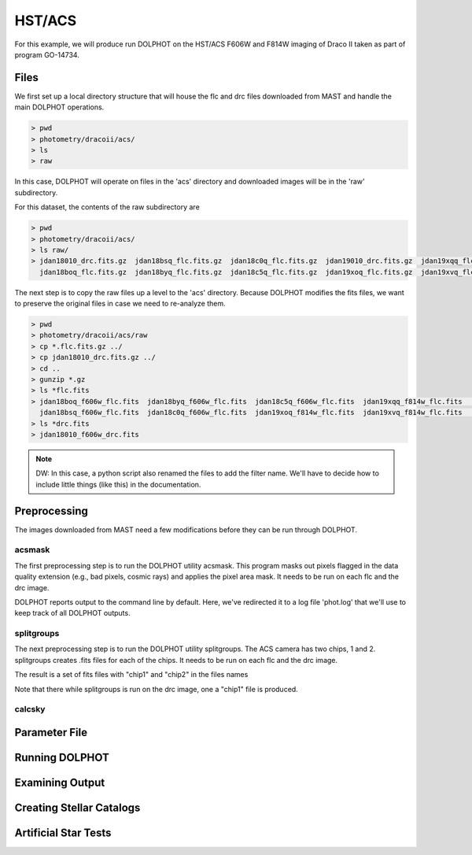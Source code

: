 HST/ACS
=====

.. _files:
.. _parameter:
.. _preprocessing:
.. _running:
.. _output:
.. _catalogs:
.. _asts:


For this example, we will produce run DOLPHOT on the HST/ACS F606W and F814W imaging of Draco II taken as part of program GO-14734.

Files
------------

We first set up a local directory structure that will house the flc and drc files downloaded from MAST and handle the main DOLPHOT operations. 

.. code-block:: bash
 
 > pwd
 > photometry/dracoii/acs/
 > ls
 > raw
 
In this case, DOLPHOT will operate on files in the 'acs' directory and downloaded images will be in the 'raw' subdirectory.

For this dataset, the contents of the raw subdirectory are

.. code-block:: bash
 
 > pwd
 > photometry/dracoii/acs/
 > ls raw/
 > jdan18010_drc.fits.gz  jdan18bsq_flc.fits.gz  jdan18c0q_flc.fits.gz  jdan19010_drc.fits.gz  jdan19xqq_flc.fits.gz  jdan19xxq_flc.fits.gz
   jdan18boq_flc.fits.gz  jdan18byq_flc.fits.gz  jdan18c5q_flc.fits.gz  jdan19xoq_flc.fits.gz  jdan19xvq_flc.fits.gz  jdan19y1q_flc.fits.gz
 

The next step is to copy the raw files up a level to the 'acs' directory.  Because DOLPHOT modifies the fits files, we want to preserve the original files in case we need to re-analyze them.

.. code-block:: bash
 
 > pwd
 > photometry/dracoii/acs/raw
 > cp *.flc.fits.gz ../
 > cp jdan18010_drc.fits.gz ../
 > cd ..
 > gunzip *.gz
 > ls *flc.fits
 > jdan18boq_f606w_flc.fits  jdan18byq_f606w_flc.fits  jdan18c5q_f606w_flc.fits  jdan19xqq_f814w_flc.fits	jdan19xxq_f814w_flc.fits
   jdan18bsq_f606w_flc.fits  jdan18c0q_f606w_flc.fits  jdan19xoq_f814w_flc.fits  jdan19xvq_f814w_flc.fits	jdan19y1q_f814w_flc.fits
 > ls *drc.fits
 > jdan18010_f606w_drc.fits
 
.. note::
 DW: In this case, a python script also renamed the files to add the filter name.  We'll have to decide how to include little things (like this) in the documentation.

Preprocessing
------------

The images downloaded from MAST need a few modifications before they can be run through DOLPHOT.  

acsmask
^^^^^^^^^^^^

The first preprocessing step is to run the DOLPHOT utility acsmask.  This program masks out pixels flagged in the data quality extension (e.g., bad pixels, cosmic rays) and applies the pixel area mask.  It needs to be run on each flc and the drc image.

.. code-block::
 > acsmask jdan18boq_f606w_flc.fits > phot.log
 > acsmask jdan19xoq_f814w_flc.fits >> phot.log
 ...
 > acsmask jdan18010_f606w_drc.fits >> phot.log
 
DOLPHOT reports output to the command line by default.  Here, we've redirected it to a log file 'phot.log' that we'll use to keep track of all DOLPHOT outputs.

splitgroups
^^^^^^^^^^^^

The next preprocessing step is to run the DOLPHOT utility splitgroups.  The ACS camera has two chips, 1 and 2.  splitgroups creates .fits files for each of the chips.  It needs to be run on each flc and the drc image.

.. code-block::
 > splitgroups jdan18boq_f606w_flc.fits >> phot.log
 > splitgroups jdan19xoq_f814w_flc.fits >> phot.log
 ...
 > splitgroups jdan18010_f606w_drc.fits >> phot.log
 
The result is a set of fits files with "chip1" and "chip2" in the files names
 
.. code-block::
  > ls *chip1.fits
  > jdan18010_f606w_drc.chip1.fits	jdan18byq_f606w_flc.chip1.fits	jdan19xoq_f814w_flc.chip1.fits	jdan19xxq_f814w_flc.chip1.fits
    jdan18boq_f606w_flc.chip1.fits	jdan18c0q_f606w_flc.chip1.fits	jdan19xqq_f814w_flc.chip1.fits	jdan19y1q_f814w_flc.chip1.fits
    jdan18bsq_f606w_flc.chip1.fits	jdan18c5q_f606w_flc.chip1.fits	jdan19xvq_f814w_flc.chip1.fits
 > ls *.chip2.fits
 > jdan18boq_f606w_flc.chip2.fits	jdan18byq_f606w_flc.chip2.fits	jdan18c5q_f606w_flc.chip2.fits	jdan19xqq_f814w_flc.chip2.fits	
   jdan19xxq_f814w_flc.chip2.fits jdan18bsq_f606w_flc.chip2.fits	jdan18c0q_f606w_flc.chip2.fits	jdan19xoq_f814w_flc.chip2.fits
   jdan19xvq_f814w_flc.chip2.fits	jdan19y1q_f814w_flc.chip2.fits
   
Note that there while splitgroups is run on the drc image, one a "chip1" file is produced.

calcsky
^^^^^^^^^^^^


Parameter File
------------

Running DOLPHOT
------------

Examining Output
------------

Creating Stellar Catalogs
------------

Artificial Star Tests
------------
